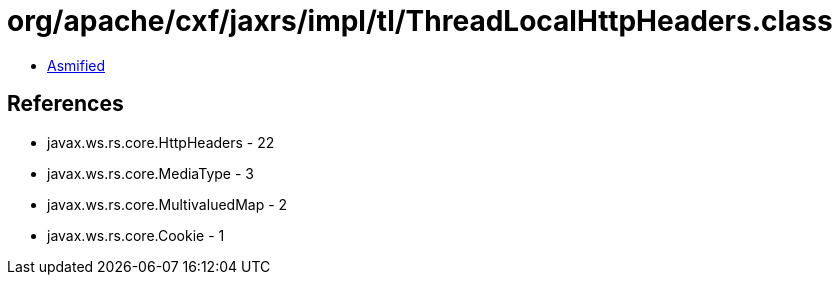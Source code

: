 = org/apache/cxf/jaxrs/impl/tl/ThreadLocalHttpHeaders.class

 - link:ThreadLocalHttpHeaders-asmified.java[Asmified]

== References

 - javax.ws.rs.core.HttpHeaders - 22
 - javax.ws.rs.core.MediaType - 3
 - javax.ws.rs.core.MultivaluedMap - 2
 - javax.ws.rs.core.Cookie - 1
